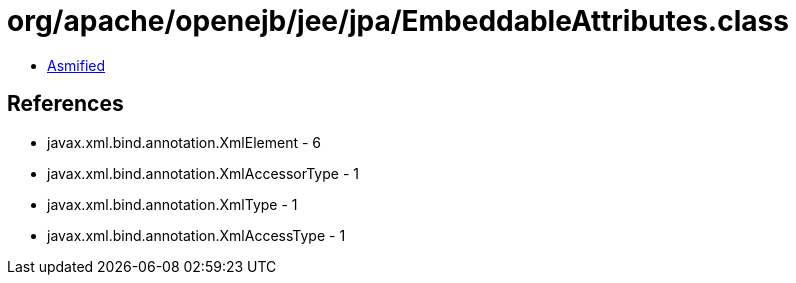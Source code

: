 = org/apache/openejb/jee/jpa/EmbeddableAttributes.class

 - link:EmbeddableAttributes-asmified.java[Asmified]

== References

 - javax.xml.bind.annotation.XmlElement - 6
 - javax.xml.bind.annotation.XmlAccessorType - 1
 - javax.xml.bind.annotation.XmlType - 1
 - javax.xml.bind.annotation.XmlAccessType - 1
